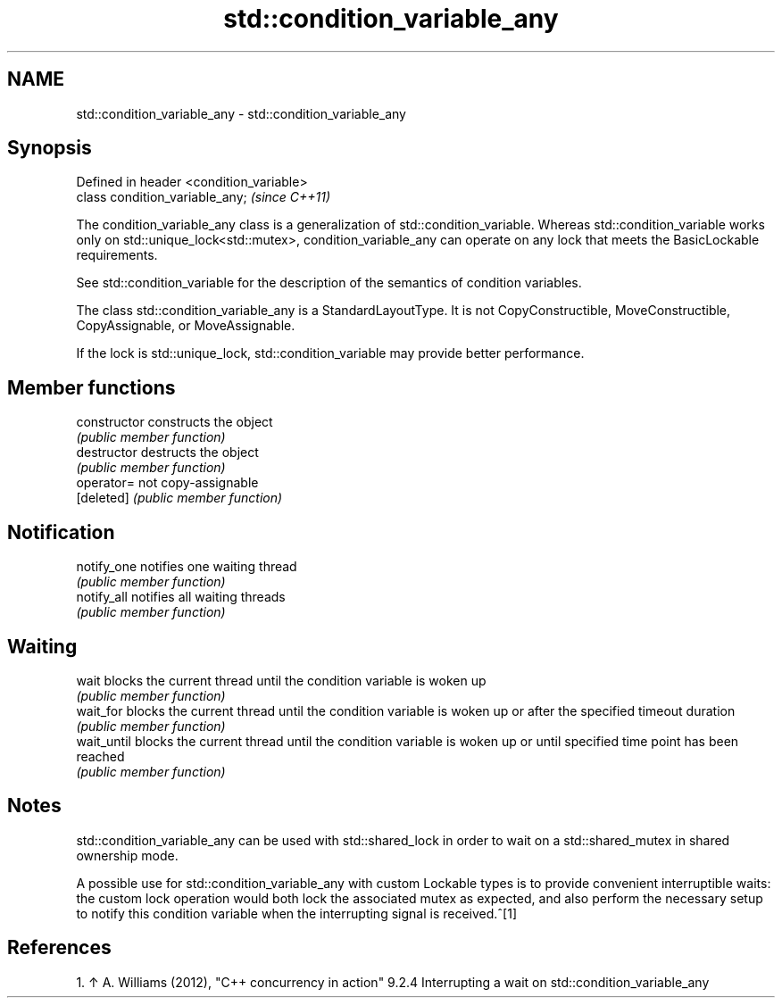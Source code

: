 .TH std::condition_variable_any 3 "2020.03.24" "http://cppreference.com" "C++ Standard Libary"
.SH NAME
std::condition_variable_any \- std::condition_variable_any

.SH Synopsis
   Defined in header <condition_variable>
   class condition_variable_any;           \fI(since C++11)\fP

   The condition_variable_any class is a generalization of std::condition_variable. Whereas std::condition_variable works only on std::unique_lock<std::mutex>, condition_variable_any can operate on any lock that meets the BasicLockable requirements.

   See std::condition_variable for the description of the semantics of condition variables.

   The class std::condition_variable_any is a StandardLayoutType. It is not CopyConstructible, MoveConstructible, CopyAssignable, or MoveAssignable.

   If the lock is std::unique_lock, std::condition_variable may provide better performance.

.SH Member functions

   constructor   constructs the object
                 \fI(public member function)\fP
   destructor    destructs the object
                 \fI(public member function)\fP
   operator=     not copy-assignable
   [deleted]     \fI(public member function)\fP
.SH Notification
   notify_one    notifies one waiting thread
                 \fI(public member function)\fP
   notify_all    notifies all waiting threads
                 \fI(public member function)\fP
.SH Waiting
   wait          blocks the current thread until the condition variable is woken up
                 \fI(public member function)\fP
   wait_for      blocks the current thread until the condition variable is woken up or after the specified timeout duration
                 \fI(public member function)\fP
   wait_until    blocks the current thread until the condition variable is woken up or until specified time point has been reached
                 \fI(public member function)\fP

.SH Notes

   std::condition_variable_any can be used with std::shared_lock in order to wait on a std::shared_mutex in shared ownership mode.

   A possible use for std::condition_variable_any with custom Lockable types is to provide convenient interruptible waits: the custom lock operation would both lock the associated mutex as expected, and also perform the necessary setup to notify this condition variable when the interrupting signal is received.^[1]

.SH References

    1. ↑ A. Williams (2012), "C++ concurrency in action" 9.2.4 Interrupting a wait on std::condition_variable_any
